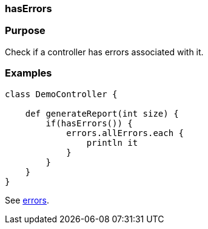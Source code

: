 
=== hasErrors



=== Purpose


Check if a controller has errors associated with it.


=== Examples


[source,java]
----
class DemoController {

    def generateReport(int size) {
        if(hasErrors()) {
            errors.allErrors.each {
                println it
            }
        }
    }
}
----

See <<ref-controllers-errors,errors>>.
